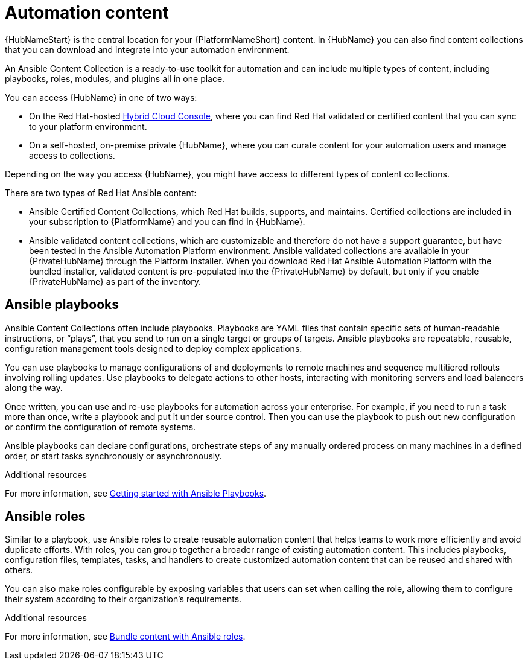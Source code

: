 [id="con-gs-automation-content"]

= Automation content

{HubNameStart} is the central location for your {PlatformNameShort} content. 
In {HubName} you can also find content collections that you can download and integrate into your automation environment. 

An Ansible Content Collection is a ready-to-use toolkit for automation and can include multiple types of content, including playbooks, roles, modules, and plugins all in one place.  

You can access {HubName} in one of two ways: 

* On the Red Hat-hosted link:https://console.redhat.com/[Hybrid Cloud Console], where you can find Red Hat validated or certified content that you can sync to your platform environment. 
* On a self-hosted, on-premise private {HubName}, where you can curate content for your automation users and manage access to collections. 

Depending on the way you access {HubName}, you might have access to different types of content collections.

There are two types of Red Hat Ansible content:

* Ansible Certified Content Collections, which Red Hat builds, supports, and maintains. 
Certified collections are included in your subscription to {PlatformName} and you can find in {HubName}.
* Ansible validated content collections, which are customizable and therefore do not have a support guarantee, but have been tested in the Ansible Automation Platform environment. 
Ansible validated collections are available in your {PrivateHubName} through the Platform Installer. 
When you download Red Hat Ansible Automation Platform with the bundled installer, validated content is pre-populated into the {PrivateHubName} by default, but only if you enable {PrivateHubName} as part of the inventory.

== Ansible playbooks

Ansible Content Collections often include playbooks. 
Playbooks are YAML files that contain specific sets of human-readable instructions, or “plays”, that you send to run on a single target or groups of targets.  
Ansible playbooks are repeatable, reusable, configuration management tools designed to deploy complex applications. 

You can use playbooks to manage configurations of and deployments to remote machines and sequence multitiered rollouts involving rolling updates. 
Use playbooks to delegate actions to other hosts, interacting with monitoring servers and load balancers along the way.

Once written, you can use and re-use playbooks for automation across your enterprise. 
For example, if you need to run a task more than once, write a playbook and put it under source control. 
Then you can use the playbook to push out new configuration or confirm the configuration of remote systems. 

Ansible playbooks can declare configurations, orchestrate steps of any manually ordered process on many machines in a defined order, or start tasks synchronously or asynchronously. 

.Additional resources

For more information, see link:{BaseURL}/red_hat_ansible_automation_platform/{PlatformVers}/html-single/getting_started_with_playbooks/index[Getting started with Ansible Playbooks]. 

== Ansible roles

Similar to a playbook, use Ansible roles to create reusable automation content that helps teams to work more efficiently and avoid duplicate efforts. 
With roles, you can group together a broader range of existing automation content. 
This includes playbooks, configuration files, templates, tasks, and handlers to create customized automation content that can be reused and shared with others. 

You can also make roles configurable by exposing variables that users can set when calling the role, allowing them to configure their system according to their organization's requirements.

.Additional resources

For more information, see xref:con-gs-ansible-roles_assembly-gs-auto-dev[Bundle content with Ansible roles].
